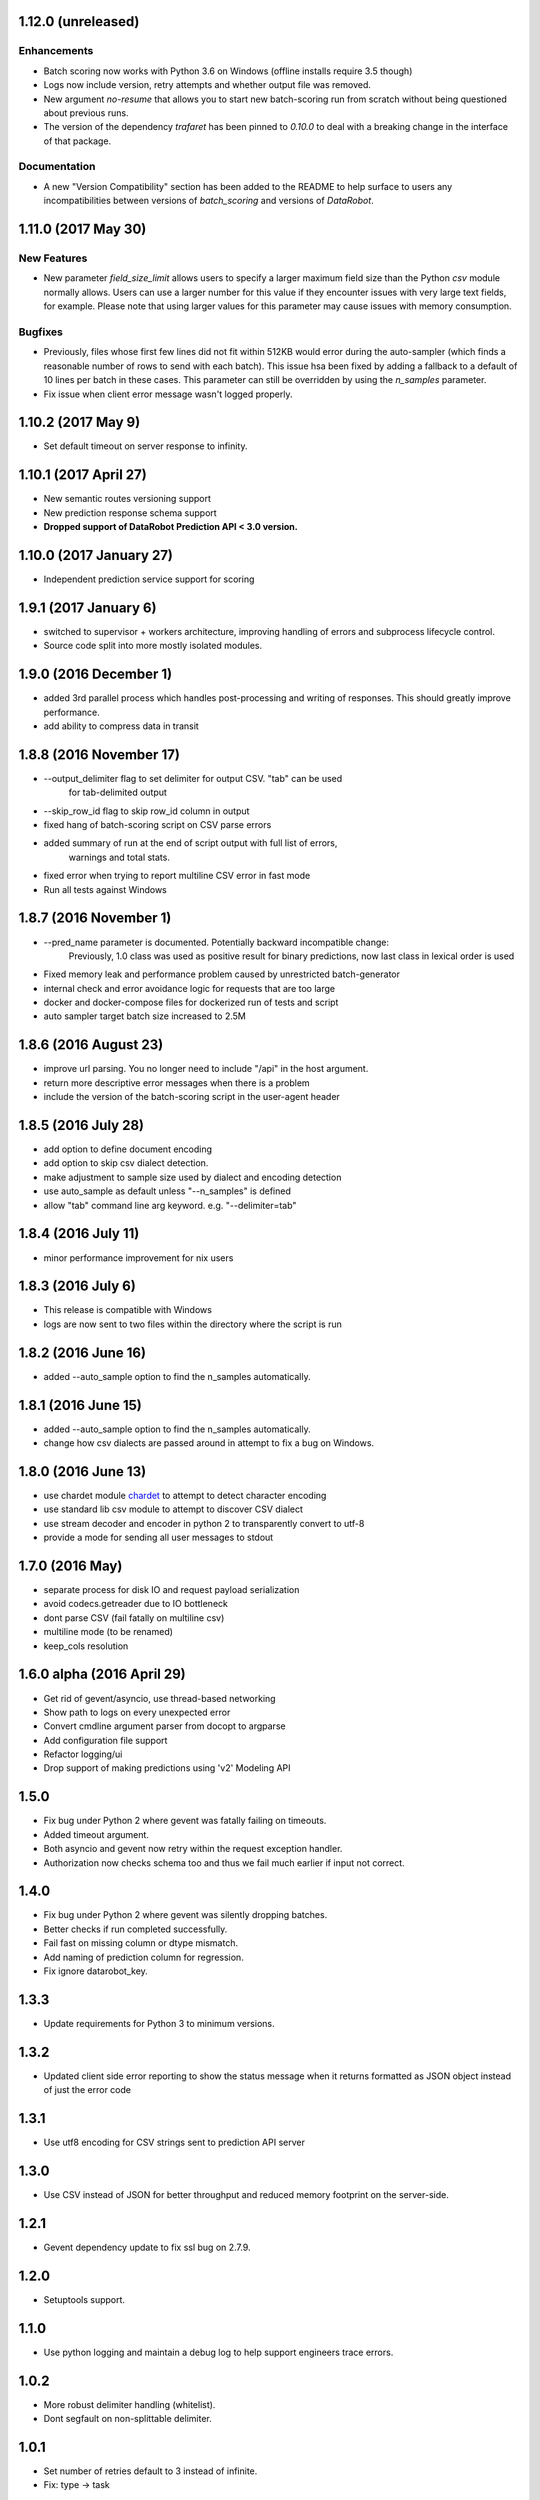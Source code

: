 1.12.0 (unreleased)
===================

Enhancements
------------
* Batch scoring now works with Python 3.6 on Windows (offline installs require 3.5 though)
* Logs now include version, retry attempts and whether output file was removed.
* New argument `no-resume` that allows you to start new batch-scoring run from scratch without being questioned about previous runs.
* The version of the dependency `trafaret` has been pinned to `0.10.0` to deal with a breaking change in the interface
  of that package.


Documentation
-------------
* A new "Version Compatibility" section has been added to the README to help surface to users any
  incompatibilities between versions of `batch_scoring` and versions of `DataRobot`.


1.11.0 (2017 May 30)
====================

New Features
------------
* New parameter `field_size_limit` allows users to specify a larger maximum field
  size than the Python `csv` module normally allows. Users can use a larger number
  for this value if they encounter issues with very large text fields, for example.
  Please note that using larger values for this parameter may cause issues with
  memory consumption.

Bugfixes
--------
* Previously, files whose first few lines did not fit within 512KB would error during
  the auto-sampler (which finds a reasonable number of rows to send with each batch).
  This issue hsa been fixed by adding a fallback to a default of 10 lines per
  batch in these cases. This parameter can still be overridden by using the
  `n_samples` parameter.

* Fix issue when client error message wasn't logged properly.

1.10.2 (2017 May 9)
================
* Set default timeout on server response to infinity.

1.10.1 (2017 April 27)
================

* New semantic routes versioning support

* New prediction response schema support

* **Dropped support of DataRobot Prediction API < 3.0 version.**


1.10.0 (2017 January 27)
=================

* Independent prediction service support for scoring

1.9.1 (2017 January 6)
==================

* switched to supervisor + workers architecture, improving handling of errors and
  subprocess lifecycle control.

* Source code split into more mostly isolated modules.

1.9.0 (2016 December 1)
==================

* added 3rd parallel process which handles post-processing and writing of responses.
  This should greatly improve performance.

* add ability to compress data in transit

1.8.8 (2016 November 17)
==================
* --output_delimiter flag to set delimiter for output CSV. "tab" can be used
    for tab-delimited output

* --skip_row_id flag to skip row_id column in output

* fixed hang of batch-scoring script on CSV parse errors

* added summary of run at the end of script output with full list of errors,
    warnings and total stats.

* fixed error when trying to report multiline CSV error in fast mode

* Run all tests against Windows

1.8.7 (2016 November 1)
==================
* --pred_name parameter is documented. Potentially backward incompatible change:
    Previously, 1.0 class was used as positive result for binary predictions,
    now last class in lexical order is used

* Fixed memory leak and performance problem caused by unrestricted batch-generator

* internal check and error avoidance logic for requests that are too large

* docker and docker-compose files for dockerized run of tests and script

* auto sampler target batch size increased to 2.5M

1.8.6 (2016 August 23)
==================
* improve url parsing. You no longer need to include "/api" in the host argument.

* return more descriptive error messages when there is a problem

* include the version of the batch-scoring script in the user-agent header

1.8.5 (2016 July 28)
==================
* add option to define document encoding

* add option to skip csv dialect detection.

* make adjustment to sample size used by dialect and encoding detection

* use auto_sample as default unless "--n_samples" is defined

* allow "tab" command line arg keyword. e.g. "--delimiter=tab"

1.8.4 (2016 July 11)
==================
* minor performance improvement for nix users

1.8.3 (2016 July 6)
==================
* This release is compatible with Windows

* logs are now sent to two files within the directory where the script is run

1.8.2 (2016 June 16)
==================
* added --auto_sample option to find the n_samples automatically.

1.8.1 (2016 June 15)
==================
* added --auto_sample option to find the n_samples automatically.

* change how csv dialects are passed around in attempt to fix a bug on Windows.

1.8.0 (2016 June 13)
==================
* use chardet module `chardet <https://pypi.python.org/pypi/chardet>`_ to
  attempt to detect character encoding

* use standard lib csv module to attempt to discover CSV dialect

* use stream decoder and encoder in python 2 to transparently convert to utf-8

* provide a mode for sending all user messages to stdout

1.7.0 (2016 May)
==================
* separate process for disk IO and request payload serialization

* avoid codecs.getreader due to IO bottleneck

* dont parse CSV (fail fatally on multiline csv)

* multiline mode (to be renamed)

* keep_cols resolution


1.6.0 alpha (2016 April 29)
==================

* Get rid of gevent/asyncio, use thread-based networking

* Show path to logs on every unexpected error

* Convert cmdline argument parser from docopt to argparse

* Add configuration file support

* Refactor logging/ui

* Drop support of making predictions using 'v2' Modeling API

1.5.0
=====

* Fix bug under Python 2 where gevent was fatally failing on timeouts.

* Added timeout argument.

* Both asyncio and gevent now retry within the request exception handler.

* Authorization now checks schema too and thus we fail much earlier if
  input not correct.

1.4.0
=====

* Fix bug under Python 2 where gevent was silently dropping batches.

* Better checks if run completed successfully.

* Fail fast on missing column or dtype mismatch.

* Add naming of prediction column for regression.

* Fix ignore datarobot_key.

1.3.3
=====

* Update requirements for Python 3 to minimum versions.

1.3.2
=====

* Updated client side error reporting to show the status message when
  it returns formatted as JSON object instead of just the error code

1.3.1
=====

* Use utf8 encoding for CSV strings sent to prediction API server

1.3.0
=====

* Use CSV instead of JSON for better throughput and reduced memory
  footprint on the server-side.

1.2.1
=====

* Gevent dependency update to fix ssl bug on 2.7.9.

1.2.0
=====

* Setuptools support.

1.1.0
=====

* Use python logging and maintain a debug log to help support
  engineers trace errors.

1.0.2
=====

* More robust delimiter handling (whitelist).

* Dont segfault on non-splittable delimiter.

1.0.1
=====

* Set number of retries default to 3 instead of infinite.

* Fix: type -> task

1.0.0
=====

* Initial release
